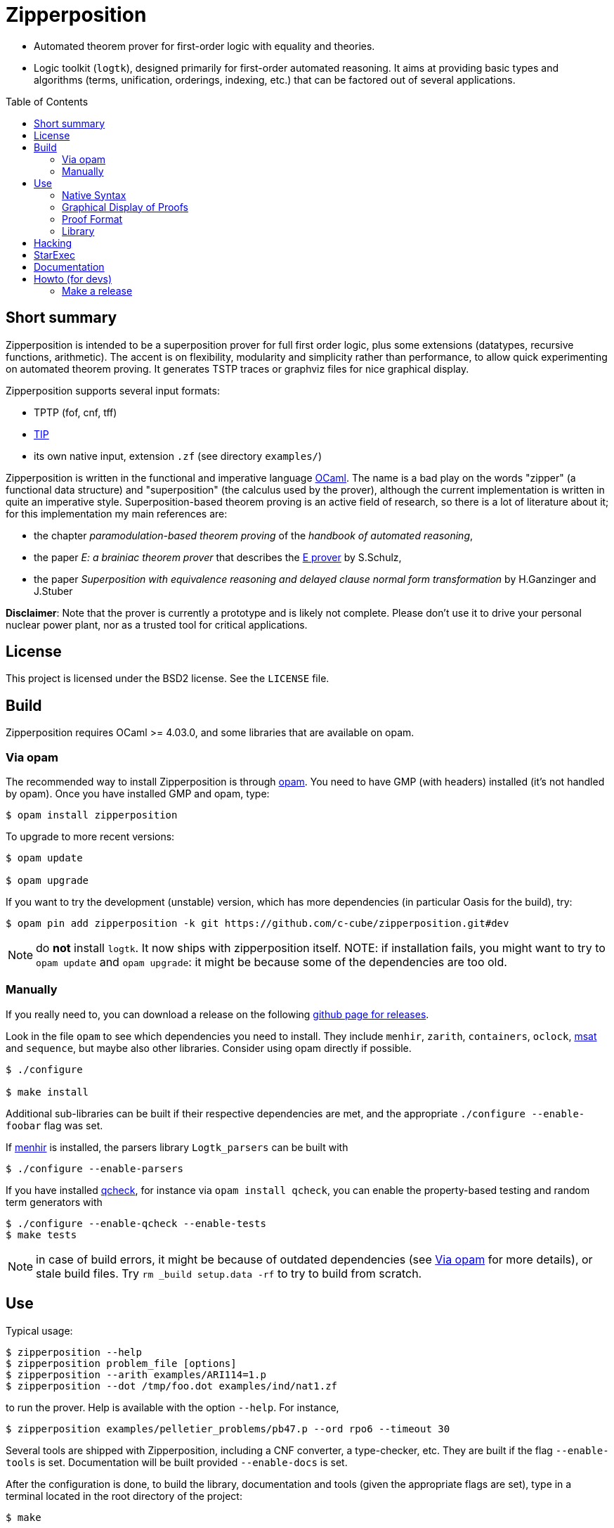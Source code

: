 = Zipperposition
:toc: macro
:source-highlighter: pygments

- Automated theorem prover for first-order logic with equality and theories.
- Logic toolkit (`logtk`), designed primarily
  for first-order automated reasoning. It aims
  at providing basic types and algorithms (terms, unification, orderings,
  indexing, etc.) that can be factored out of several applications.

toc::[]

== Short summary

Zipperposition is intended to be a superposition prover for full first
order logic, plus some extensions (datatypes, recursive functions, arithmetic).
The accent is on flexibility, modularity and simplicity rather than
performance, to allow quick experimenting on automated theorem proving. It
generates TSTP traces or graphviz files for nice graphical display.

Zipperposition supports several input formats:

- TPTP (fof, cnf, tff)
- https://tip-org.github.io/[TIP]
- its own native input, extension `.zf` (see directory `examples/`)

Zipperposition is written in the functional and imperative language
https://ocaml.org[OCaml]. The name is a bad play on the words "zipper" (a
functional data structure) and "superposition" (the calculus used by the
prover), although the current implementation is written in quite an imperative style.
Superposition-based theorem proving is an active field of research, so
there is a lot of literature about it; for this implementation my main references
are:

* the chapter _paramodulation-based theorem proving_ of the _handbook of automated reasoning_,
* the paper _E: a brainiac theorem prover_ that describes the http://eprover.org[E prover] by S.Schulz,
* the paper _Superposition with equivalence reasoning and delayed clause normal form transformation_ by H.Ganzinger and J.Stuber

**Disclaimer**: Note that the prover is currently a prototype and is
likely not complete. Please don't use it to drive your personal
nuclear power plant, nor as a trusted tool for critical applications.

== License

This project is licensed under the BSD2 license. See the `LICENSE` file.

== Build

Zipperposition requires OCaml >= 4.03.0, and some libraries that are
available on opam.

[[via-opam]]
=== Via opam

The recommended way to install Zipperposition is through http://opam.ocaml.org/[opam].
You need to have GMP (with headers) installed (it's not handled by opam).
Once you have installed GMP and opam, type:

----
$ opam install zipperposition
----

To upgrade to more recent versions:

----
$ opam update

$ opam upgrade
----

If you want to try the development (unstable) version, which has more
dependencies (in particular Oasis for the build), try:

    $ opam pin add zipperposition -k git https://github.com/c-cube/zipperposition.git#dev

NOTE: do *not* install `logtk`. It now ships with zipperposition itself.
NOTE: if installation fails, you might want to try to `opam update` and
  `opam upgrade`: it might be because some of the dependencies are too old.

=== Manually

If you really need to, you can download a release on the
following https://github.com/c-cube/zipperposition/releases[github page for releases].

Look in the file `opam` to see which dependencies you need to install.
They include `menhir`, `zarith`, `containers`,
`oclock`, https://github.com/Gbury/mSAT[msat] and `sequence`, but
maybe also other libraries. Consider using opam directly if possible.

----
$ ./configure

$ make install
----

Additional sub-libraries can be built if their respective dependencies
are met, and the appropriate `./configure --enable-foobar` flag was set.

If http://cristal.inria.fr/~fpottier/menhir/[menhir] is installed, the
parsers library `Logtk_parsers` can be built with

----
$ ./configure --enable-parsers
----

If you have installed https://github.com/c-cube/qcheck/[qcheck], for instance
via `opam install qcheck`, you can enable the property-based testing and
random term generators with

----
$ ./configure --enable-qcheck --enable-tests
$ make tests
----

NOTE: in case of build errors, it might be because of outdated dependencies
(see <<via-opam>> for more details), or stale build files.
Try `rm _build setup.data -rf` to try to build from scratch.

== Use

Typical usage:

----
$ zipperposition --help
$ zipperposition problem_file [options]
$ zipperposition --arith examples/ARI114=1.p
$ zipperposition --dot /tmp/foo.dot examples/ind/nat1.zf
----

to run the prover. Help is available with the option `--help`.
For instance,

----
$ zipperposition examples/pelletier_problems/pb47.p --ord rpo6 --timeout 30
----

Several tools are shipped with Zipperposition, including a CNF converter, a type-checker,
etc. They are built if the flag `--enable-tools` is set. Documentation
will be built provided `--enable-docs` is set.

After the configuration is done, to build the library, documentation and tools
(given the appropriate flags are set), type in a terminal located in the root
directory of the project:

----
$ make
----

If you use `ocamlfind` (which is strongly recommended),
installation/uninstallation are just:

----
$ make install
$ make uninstall
----

=== Native Syntax

The native syntax, with file extension `.zf`, resembles a simple fragment of
ML with explicit polymorphism. Many examples
in `examples/` are written using this syntax.
A vim https://github.com/c-cube/vim-zf[syntax coloring file] is available.


==== Basics

Comments start with `#` and continue to the end of the line.
Every symbol must be declared, using the builtin type `prop` for propositions.
A type is declared like this: `val i : type.`
and a parametrized type: `val array: type -> type.`

----
val i : type.
val a : i.

val f : i -> i. # a function
val p : i -> i -> prop. # a binary predicate
----

Then, axioms and the goal:

----
assert forall x y. p x y => p y x.
assert p a (f a).

goal exists (x:i). p (f x) x.
----

We can run the prover link:doc/example.zf[on a file containing these declarations].
It will display a proof very quickly:

----
$ ./zipperposition.native example.zf

% done 3 iterations
% SZS status Theorem for 'example.zf'
% SZS output start Refutation
* ⊥/7 by simp simplify with [⊥]/5
* [⊥]/5 by
  inf s_sup- with {X2[1] → a[0]}
    with [p (f a) a]/4, forall (X2:i). [¬p (f X2) X2]/2

* forall (X2:i). [¬p (f X2) X2]/2 by
  esa cnf with ¬ (∃ x/13:i. (p (f x/13) x/13))

* [p (f a) a]/4 by simp simplify with [p (f a) a ∨ ⊥]/3
* [p (f a) a ∨ ⊥]/3 by
  inf s_sup- with {X0[0] → f a[1], X1[0] → a[1]}
    with [p a (f a)]/1, forall (X0:i) (X1:i). [p X0 X1 ∨ ¬p X1 X0]/0

* ¬ (∃ x/13:i. (p (f x/13) x/13)) by
  esa neg_goal negate goal to find a refutation
    with ∃ x/13:i. (p (f x/13) x/13)

* ∃ x/13:i. (p (f x/13) x/13) by goal 'example.zf'
* forall (X0:i) (X1:i). [p X0 X1 ∨ ¬p X1 X0]/0 by
  esa cnf with ∀ x/9:i y/11:i. ((p x/9 y/11) ⇒ (p y/11 x/9))

* [p a (f a)]/1 by esa cnf with p a (f a)
* p a (f a) by 'example.zf'
* ∀ x/9:i y/11:i. ((p x/9 y/11) ⇒ (p y/11 x/9)) by 'example.zf'

% SZS output end Refutation
----

Each `*` -prefixed item in the list is an inference step. The top step is
the empty clause: zipperposition works by negating the goal before looking
for proving `false`. Indeed, proving `a ⇒ b` is equivalent to deducing
`false` from `a ∧ ¬b`.

==== Connectives and Quantifiers

The connectives are:

true:: `true`
false:: `false`
conjunction:: `a && b`
disjunction:: `a || b`
negation:: `~ a`
equality:: `a = b`
disequality:: `a != b` (synonym for `~ (a = b)`)
implication:: `a => b`
equivalence:: `a <=> b`

Implication and equivalence have the same priority as disjunction.
Conjunction binds tighter, meaning that `a && b || c`
is actually parsed as `(a && b) || c`.
Negation is even stronger: `~ a && b` means `(~ a) && b`.

Binders extend as far as possible to their right, and are typed, although
the type constraint can be omitted if it can be inferred:

universal quantification:: `forall x. F`
  or in its typed form: `forall (x:ty). F`
existential quantification:: `exists x. F`

Polymorphic symbols can be declare using `pi <var>. type`,
for instance `val f : pi a b. a -> array a b -> b` is a polymorphic
function that takes 2 type arguments, then 2 term arguments.
An application of `f` will look like `f nat (list bool) (Succ Z) empty`.
Type arguments might be omitted if they can be inferred.

==== Inclusion

It can be convenient to put commonly used axioms in a separate file.
The statement

----
include "foo.zf".
----

will include the corresponding file (whose path is relative to the
current file).

==== Advanced Syntax

There are more advanced concepts that are mostly related to induction:

datatypes:: (here, Peano numbers and polymorphic lists)
+
----
data nat := Zero | Succ nat.

data list a := nil | cons a (list a).
----

simple definitions::
+
----
def four : nat := Succ (Succ (Succ (Succ Zero))).
----

rewrite rules::
+
A rewrite rule is similar to an `assert` statement, except it is much
more efficient. Zipperposition assumes that the set of rewrite rules
in its input is *confluent* and *terminating* (otherwise, no guarantee
applies). Rewriting can be done on terms and on atomic formulas:
+
----
val set : type -> type.

val member : pi a. a -> set a -> prop.

val union : pi a. set a -> set a -> set a.

rewrite forall a (x:a)(s1:set a)(s2:set a).
  member x (union s1 s2) <=> (member x s1 || member x s2).

val subset : pi a. set a -> set a -> prop.

rewrite forall a (s1:set a)(s2:set a).
  subset s1 s2 <=> (forall x. member x s1 => member x s2).

val equal_set : pi a. set a -> set a -> prop.

rewrite forall a (s1:set a) s2.
  equal_set s1 s2 <=> subset s1 s2 && subset s2 s1.

# now show that union is associative:
goal forall a (s1:set a) s2 s3.
  equal_set
   (union s1 (union s2 s3))
   (union (union s1 s2) s3).
----
+
there are several variations on literal rewrite rules:
+
- `rewrite forall x. p x` (short for `p x <=> true`)
- `rewrite forall x. ~ p x` (short for `p x <=> false`)
- `rewrite forall x. p x => q x`
  (one way rule, will rewrite `p x` but not `~ p x`; also called _polarized rewriting_)
- `rewrite forall x. ~ p x => q x`
  (negative polarized rule)

recursive definitions::
+
one can write recursive functions (assuming they terminate), they
will be desugared to a declaration + a set of rewrite rules:
+
----
def plus : nat -> nat -> nat where
  forall y. plus Zero y = y;
  forall x y. plus (Succ x) y = Succ (plus x y).
----
+
Mutually recursive definitions are separated by `and`:
+
----
def even : nat -> prop where
  even Zero;
  forall x. even (Succ x) = odd x
and odd : nat -> prop where
  forall x. odd (Succ x) = even x.
----
+
Zipperposition is able to do simple inductive proofs using these recursive
functions and datatypes:
+
----
$ cat doc/plus_assoc.zf
data nat := Zero | Succ nat.
def plus : nat -> nat -> nat where
  forall y. plus Zero y = y;
  forall x y. plus (Succ x) y = Succ (plus x y).
goal forall (x:nat) y z. plus x (plus y z) = plus (plus x y) z.

$ zipperposition doc/plus_assoc.zf -o none
% done 17 iterations
% SZS status Theorem for 'doc/plus_assoc.zf'
----

conditionals::
+
tests on boolean formulas are written `if a then b else c`, where `a:prop`,
`b`, and `c`, are terms. `b` and `c` must have the same type.

pattern-matching::
+
shallow pattern matching is written `match <term> with [case]+ end`
where each case is `| <constructor> [var]* -> <term>`.

AC symbols::
+
Some symbols can be declared "associative commutative": they satisfy
+
- `forall x y z. f x (f y z) = f (f x y) z`
- `forall x y. f x y = f y x`.
+
the following statement is a bit more efficient than writing the corresponding
axioms:
+
----
val[AC] f : foo -> foo -> foo.
----

Axioms in _Set of Support_::
+
Some axioms (introduced using `assert [sos] <formula>.`) will be considered
as part of the so-called "set of support" strategy.
No saturation among SOS axioms is done. They are only used for inferences
(and simplifications) with non-SOS axioms and goals.
Typically this is useful for introducing general lemmas while preventing them
from interacting in ways not related to the current goal.

Named Axioms::
+
An axiom can be given a name, as in TPTP, to retrieve it easily in proofs.
The syntax is:
+
----
assert[name "foo"] bar.
----

[[graphical-proof]]
=== Graphical Display of Proofs

A handy way of displaying the proof is to use http://graphviz.org/[graphviz]:

----
$ ./zipperposition.native --dot /tmp/example.dot example.zf
$ dot -Txlib /tmp/example.dot
----

One can generate an image from the `.dot` file:

----
$ dot -Tsvg /tmp/example.dot > some_picture.svg
----

image::doc/example_proof.svg[alt="simple proof graph",link="doc/example_proof.svg"]

=== Proof Format

It is possible to avoid displaying the proof at all, by using `-o none`.
A TSTP derivation can be obtained with `-o tstp`.


=== Library

Zipperposition's library provides several useful
parts for logic-related implementations:

- a library packed in a module `Logtk`, with terms, formulas, etc.;
- a library packed in a module `Logtk_parsers`, with parsers for input formats;
- small tools (see directory `src/tools/`) to illustrate how to use the library
    and provide basic services (type-checking, reduction to CNF, etc.);

== Hacking

Some advices if you want to hack on the code:

- `--debug 5` prints everything the prover does
- `--debug.foo <n>` changes the verbosity only for `foo` (see `--help`
  for a list of such flags)
- `--backtrace` is very useful to get stack traces when a
  wild uncaught exception appears
- `--stats` prints some statistics, and you can add your own easily
  with `Util.mk_stat`
- `--dot <some-file>.dot` dumps the proof in the given file
  in graphviz. This is very useful for reading proofs, e.g.
  using `dot -Txlib <some-file>.dot`.
  See <<graphical-proof, graphical display of proofs>> for more details.
- many flags control the behavior of the prover; to dumb heuristics down
  a bit you can try:
  * `-cq bfs` (BFS traversal of the search space, instead of weight-based
    clause selection rules)
  * `--ord none` for disabling term orderings

== StarExec

StarExec is a service for experimental evaluation of logic solvers like Zipperposition. 

The easiest way to import Zipperposition as a solver is to pre-compile Zipperposition on the https://www.starexec.org/vmimage/[StarExec virtual machine]. Download the VM image and open it in VirtualBox. 

Open the settings of the VM. Set "Network > Adapter 1 > Attached to" to NAT to have internet access from inside the VM. To allow SSH access into the VM open "Network > Adapter 1 > Advanced > Port Forwarding" and create a new rule:

----
Name: ssh
Protocol: TCP
Host Port: 3022
Guest Port: 22
----

Leave the two IP fields empty.

Start the VM. Log in as root using the password "St@rexec".

----
starclone login: root
Password: St@rexec
----

Install the openssh server to get a more convenient access to the machine and to copy the compiled binary later.

----
$ yum install openssh-server
----

Now open a terminal on the host machine while the VM is still running. Tunnel into the VM via SSH:

----
$ ssh -p 3022 root@127.0.0.1
root@127.0.0.1's password: St@rexec
----

Install OPAM:

----
$ wget https://raw.github.com/ocaml/opam/master/shell/opam_installer.sh -O - | sh -s /usr/local/bin
----

So far we have used the superuser root. To download and compile Zipperposition we will use a regular user that we create as follows:

----
$ useradd -m bob
$ passwd bob
New password: bob
BAD PASSWORD: The password is a palindrome
Retype new password: bob
passwd: all authentication tokens updated successfully.
----

Close the SSH connection and reopen it as the new user:

----
$ exit
$ ssh -p 3022 bob@127.0.0.1
bob@127.0.0.1's password: bob
----

Initialize OPAM. Install OCaml 4.05 and the dependencies of Zipperposition (Look in the file `opam` to see which dependencies you need to install).

----
$ opam init
$ opam switch 4.05.0+flambda
$ eval `opam config env`
$ opam install zarith containers sequence oasis msat menhir
----

Clone Zipperposition and compile it:

----
$ git clone https://github.com/c-cube/zipperposition.git --branch dev
$ cd zipperposition
$ make
----

Close the SSH connection and copy the binary from the VM onto your host machine.

----
$ exit
$ scp -P 3022 bob@127.0.0.1:~/zipperposition/zipperposition.native  /some/path/on/the/host/machine
bob@127.0.0.1's password: bob
----

As described https://www.starexec.org/starexec/secure/help.jsp?ref=/starexec/secure/add/solver.help[in the StarExec documentation] you need a script whose filename has the prefix `starexec_run_` to execute your solver. For Zipperposition this script could look like this:

----
#!/bin/sh

./zipperposition.native -o tptp "$1" \
  --timeout "$STAREXEC_WALLCLOCK_LIMIT" \
  --mem-limit "$STAREXEC_MAX_MEM"
----

Put this script and the file `zipperposition.native` into a folder called `bin`. Create a ZIP archive containing that folder. Now Zipperposition is ready to be uploaded to StarExec!

== Documentation

See http://c-cube.github.io/zipperposition/[this page].

There are some examples of how to use the code in `src/tools/`
and `src/demo/`.

== Howto (for devs)

=== Make a release

- merge `dev` into `master`:
  `git checkout master; git merge dev`

- `make clean all` (to rerun tests, etc. see if merge was ok)

- merge `master` into `stable` (branch with only releases):
  `git checkout stable; git merge master --no-ff`

- edit `_oasis` to update the version number (field `Version`).
  Also edit the same field in `opam`.

- `git commit -a -m "prepare for <version>"` (to save the changes on the stable branch)

- run `oasis setup` to update the build system with the new modules, version,
  etc.

- `make clean all` (to check everything builds properly)

- `git tag <version>` (e.g. `git tag 1.4`)

- `git push origin <version>` (`origin` being the name of the github remote)

- `opam publish prepare zipperposition.1.4 https://github.com/c-cube/zipperposition/archive/1.4.tar.gz`
  (using the actual version number).
  This might require to `opam install opam-publish` first, it's a handy opam plugin
  for managing releases.

- if that works properly, then it will create a directory `zipperposition.<version>`.
  Just run `opam publish submit zipperposition.1.4` to open a PR against
  opam-repository.

If something is wrong with the release, it's possible to change it.
This is a bit brutal, *never* do it for older releases that have been
merged into opam-repo, only for the next release while no one has seen it yet.

- `git tag -f <version>; git push origin :<version> ; git push origin <version>`
  to change the tag

- re-run the two `opam publish` commands to update the directory and
  the PR.


